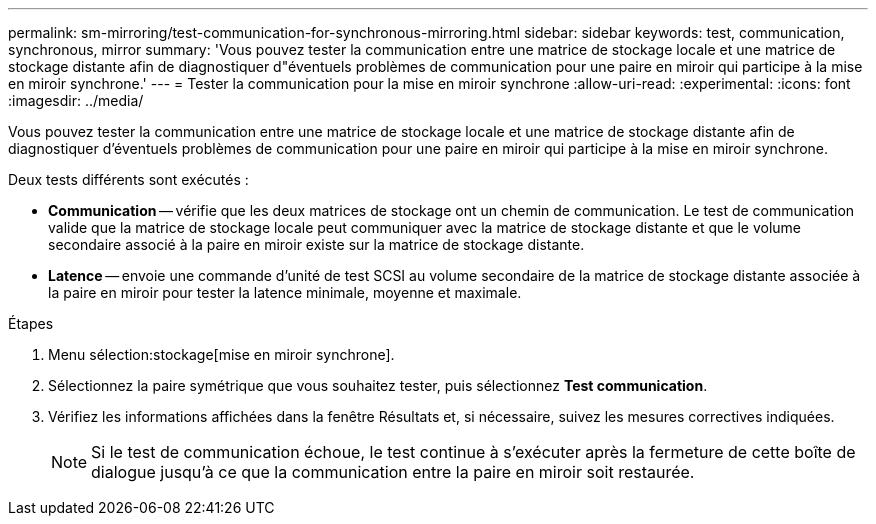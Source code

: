 ---
permalink: sm-mirroring/test-communication-for-synchronous-mirroring.html 
sidebar: sidebar 
keywords: test, communication, synchronous, mirror 
summary: 'Vous pouvez tester la communication entre une matrice de stockage locale et une matrice de stockage distante afin de diagnostiquer d"éventuels problèmes de communication pour une paire en miroir qui participe à la mise en miroir synchrone.' 
---
= Tester la communication pour la mise en miroir synchrone
:allow-uri-read: 
:experimental: 
:icons: font
:imagesdir: ../media/


[role="lead"]
Vous pouvez tester la communication entre une matrice de stockage locale et une matrice de stockage distante afin de diagnostiquer d'éventuels problèmes de communication pour une paire en miroir qui participe à la mise en miroir synchrone.

Deux tests différents sont exécutés :

* *Communication* -- vérifie que les deux matrices de stockage ont un chemin de communication. Le test de communication valide que la matrice de stockage locale peut communiquer avec la matrice de stockage distante et que le volume secondaire associé à la paire en miroir existe sur la matrice de stockage distante.
* *Latence* -- envoie une commande d'unité de test SCSI au volume secondaire de la matrice de stockage distante associée à la paire en miroir pour tester la latence minimale, moyenne et maximale.


.Étapes
. Menu sélection:stockage[mise en miroir synchrone].
. Sélectionnez la paire symétrique que vous souhaitez tester, puis sélectionnez *Test communication*.
. Vérifiez les informations affichées dans la fenêtre Résultats et, si nécessaire, suivez les mesures correctives indiquées.
+
[NOTE]
====
Si le test de communication échoue, le test continue à s'exécuter après la fermeture de cette boîte de dialogue jusqu'à ce que la communication entre la paire en miroir soit restaurée.

====


